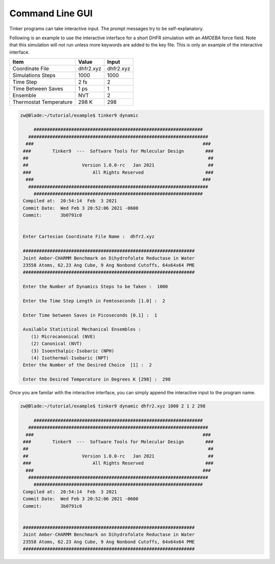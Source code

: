 Command Line GUI
================

Tinker programs can take interactive input. The prompt messages try to be
self-explanatory.

Following is an example to use the interactive interface for a short DHFR
simulation with an *AMOEBA* force field. Note that this simulation will not run
unless more keywords are added to the key file. This is only an example of the
interactive interface.

=======================  ===================  ===================
Item                     Value                Input
=======================  ===================  ===================
Coordinate File          dhfr2.xyz            dhfr2.xyz
Simulations Steps        1000                 1000
Time Step                2 fs                 2
Time Between Saves       1 ps                 1
Ensemble                 NVT                  2
Thermostat Temperature   298 K                298
=======================  ===================  ===================

.. code-block:: text

   zw@Blade:~/tutorial/example$ tinker9 dynamic

        ###############################################################
      ###################################################################
     ###                                                               ###
    ###        Tinker9  ---  Software Tools for Molecular Design        ###
    ##                                                                   ##
    ##                    Version 1.0.0-rc   Jan 2021                    ##
    ###                       All Rights Reserved                       ###
     ###                                                               ###
      ###################################################################
        ###############################################################
    Compiled at:  20:54:14  Feb  3 2021
    Commit Date:  Wed Feb 3 20:52:06 2021 -0600
    Commit:       3b0791c0


    Enter Cartesian Coordinate File Name :  dhfr2.xyz

    ################################################################
    Joint Amber-CHARMM Benchmark on Dihydrofolate Reductase in Water
    23558 Atoms, 62.23 Ang Cube, 9 Ang Nonbond Cutoffs, 64x64x64 PME
    ################################################################

    Enter the Number of Dynamics Steps to be Taken :  1000

    Enter the Time Step Length in Femtoseconds [1.0] :  2

    Enter Time between Saves in Picoseconds [0.1] :  1

    Available Statistical Mechanical Ensembles :
       (1) Microcanonical (NVE)
       (2) Canonical (NVT)
       (3) Isoenthalpic-Isobaric (NPH)
       (4) Isothermal-Isobaric (NPT)
    Enter the Number of the Desired Choice  [1] :  2

    Enter the Desired Temperature in Degrees K [298] :  298

Once you are familar with the interactive interface, you can simply append the
interactive input to the program name.

.. code-block:: text

   zw@Blade:~/tutorial/example$ tinker9 dynamic dhfr2.xyz 1000 2 1 2 298

        ###############################################################
      ###################################################################
     ###                                                               ###
    ###        Tinker9  ---  Software Tools for Molecular Design        ###
    ##                                                                   ##
    ##                    Version 1.0.0-rc   Jan 2021                    ##
    ###                       All Rights Reserved                       ###
     ###                                                               ###
      ###################################################################
        ###############################################################
    Compiled at:  20:54:14  Feb  3 2021
    Commit Date:  Wed Feb 3 20:52:06 2021 -0600
    Commit:       3b0791c0


    ################################################################
    Joint Amber-CHARMM Benchmark on Dihydrofolate Reductase in Water
    23558 Atoms, 62.23 Ang Cube, 9 Ang Nonbond Cutoffs, 64x64x64 PME
    ################################################################
